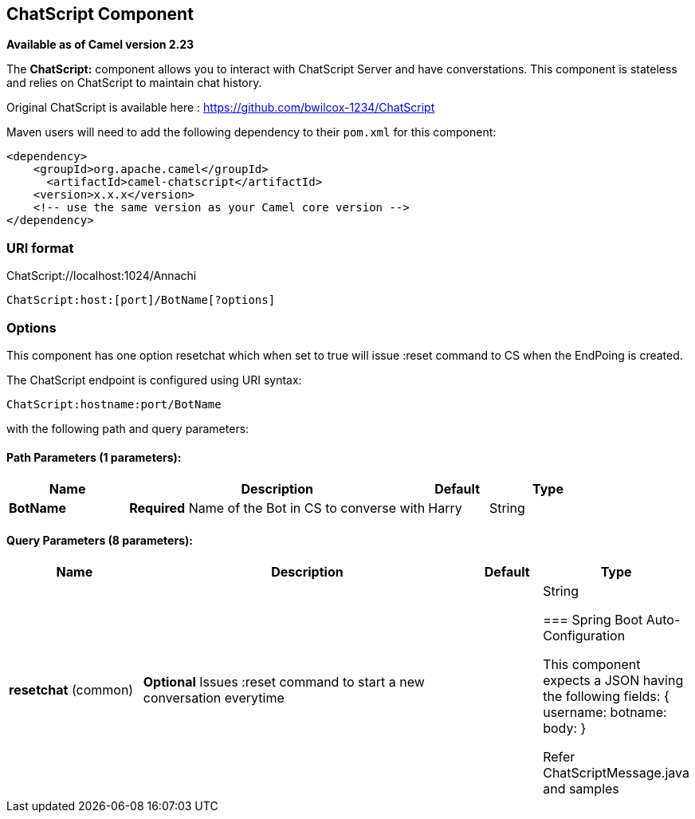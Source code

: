 [[ChatScript-component]]
== ChatScript Component

*Available as of Camel version 2.23*

The *ChatScript:* component allows you to interact with ChatScript Server and have converstations. This component is stateless and relies on ChatScript to maintain chat history. 

Original ChatScript is available here : https://github.com/bwilcox-1234/ChatScript

Maven users will need to add the following dependency to their `pom.xml`
for this component:

[source,xml]
------------------------------------------------------------
<dependency>
    <groupId>org.apache.camel</groupId>
      <artifactId>camel-chatscript</artifactId>
    <version>x.x.x</version>
    <!-- use the same version as your Camel core version -->
</dependency>
------------------------------------------------------------

### URI format
ChatScript://localhost:1024/Annachi
[source,java]
-------------------------------------------------------------------------------------------------------------------------
ChatScript:host:[port]/BotName[?options]
-------------------------------------------------------------------------------------------------------------------------

### Options

// component options: START
This component has one option resetchat which when set to true will issue :reset command to CS when the EndPoing is created.
// component options: END

// endpoint options: START
The ChatScript endpoint is configured using URI syntax:

----
ChatScript:hostname:port/BotName
----

with the following path and query parameters:

==== Path Parameters (1 parameters):


[width="100%",cols="2,5,^1,2",options="header"]
|===
| Name | Description | Default | Type
| *BotName* | *Required* Name of the Bot in CS to converse with | Harry | String
|===


==== Query Parameters (8 parameters):


[width="100%",cols="2,5,^1,2",options="header"]
|===
| Name | Description | Default | Type
| *resetchat* (common) | *Optional* Issues :reset command to start a new conversation everytime |  | String

// endpoint options: END
// spring-boot-auto-configure options: START
=== Spring Boot Auto-Configuration

This component expects a JSON having the following fields:
{
username:
botname:
body:
}

Refer ChatScriptMessage.java and samples  
